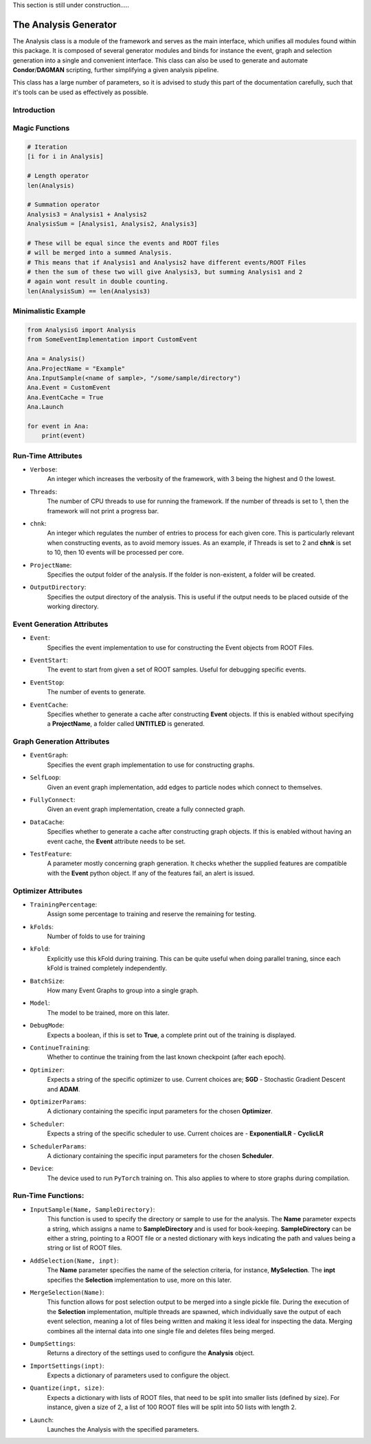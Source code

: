 This section is still under construction.....

The Analysis Generator
**********************
The Analysis class is a module of the framework and serves as the main interface, which unifies all modules found within this package. 
It is composed of several generator modules and binds for instance the event, graph and selection generation into a single and convenient interface.
This class can also be used to generate and automate **Condor**/**DAGMAN** scripting, further simplifying a given analysis pipeline. 

This class has a large number of parameters, so it is advised to study this part of the documentation carefully, such that it's tools can be used as effectively as possible. 

Introduction
____________


Magic Functions
_______________

.. code-block:: python 

    # Iteration
    [i for i in Analysis]

    # Length operator
    len(Analysis)

    # Summation operator 
    Analysis3 = Analysis1 + Analysis2
    AnalysisSum = [Analysis1, Analysis2, Analysis3]

    # These will be equal since the events and ROOT files 
    # will be merged into a summed Analysis.
    # This means that if Analysis1 and Analysis2 have different events/ROOT Files
    # then the sum of these two will give Analysis3, but summing Analysis1 and 2 
    # again wont result in double counting.
    len(AnalysisSum) == len(Analysis3)


Minimalistic Example
____________________

.. code-block:: python

    from AnalysisG import Analysis
    from SomeEventImplementation import CustomEvent

    Ana = Analysis()
    Ana.ProjectName = "Example"
    Ana.InputSample(<name of sample>, "/some/sample/directory")
    Ana.Event = CustomEvent
    Ana.EventCache = True
    Ana.Launch
 
    for event in Ana:
        print(event)

   
Run-Time Attributes
___________________

- ``Verbose``: 
    An integer which increases the verbosity of the framework, with 3 being the highest and 0 the lowest.

- ``Threads``: 
    The number of CPU threads to use for running the framework.
    If the number of threads is set to 1, then the framework will not print a progress bar. 

- ``chnk``: 
    An integer which regulates the number of entries to process for each given core. 
    This is particularly relevant when constructing events, as to avoid memory issues. 
    As an example, if Threads is set to 2 and **chnk** is set to 10, then 10 events will be processed per core. 

- ``ProjectName``: 
    Specifies the output folder of the analysis. If the folder is non-existent, a folder will be created.

- ``OutputDirectory``: 
    Specifies the output directory of the analysis. This is useful if the output needs to be placed outside of the working directory.

Event Generation Attributes
___________________________

- ``Event``: 
    Specifies the event implementation to use for constructing the Event objects from ROOT Files.

- ``EventStart``: 
    The event to start from given a set of ROOT samples. Useful for debugging specific events.

- ``EventStop``: 
    The number of events to generate. 

- ``EventCache``: 
    Specifies whether to generate a cache after constructing **Event** objects. 
    If this is enabled without specifying a **ProjectName**, a folder called **UNTITLED** is generated.

Graph Generation Attributes
___________________________

- ``EventGraph``:
    Specifies the event graph implementation to use for constructing graphs.

- ``SelfLoop``:
    Given an event graph implementation, add edges to particle nodes which connect to themselves.

- ``FullyConnect``:
    Given an event graph implementation, create a fully connected graph.

- ``DataCache``:
    Specifies whether to generate a cache after constructing graph objects. 
    If this is enabled without having an event cache, the **Event** attribute needs to be set. 

- ``TestFeature``: 
    A parameter mostly concerning graph generation. 
    It checks whether the supplied features are compatible with the **Event** python object. 
    If any of the features fail, an alert is issued. 

Optimizer Attributes
____________________

- ``TrainingPercentage``:
    Assign some percentage to training and reserve the remaining for testing.

- ``kFolds``:
    Number of folds to use for training 

- ``kFold``:
    Explicitly use this kFold during training. 
    This can be quite useful when doing parallel traning, since each kFold is trained completely independently. 

- ``BatchSize``:
    How many Event Graphs to group into a single graph.

- ``Model``:
    The model to be trained, more on this later.

- ``DebugMode``:
    Expects a boolean, if this is set to **True**, a complete print out of the training is displayed. 

- ``ContinueTraining``:
    Whether to continue the training from the last known checkpoint (after each epoch).

- ``Optimizer``:
    Expects a string of the specific optimizer to use.
    Current choices are; **SGD** - Stochastic Gradient Descent and **ADAM**.

- ``OptimizerParams``: 
    A dictionary containing the specific input parameters for the chosen **Optimizer**.

- ``Scheduler``:
    Expects a string of the specific scheduler to use. 
    Current choices are
    - **ExponentialLR** 
    - **CyclicLR**

- ``SchedulerParams``: 
    A dictionary containing the specific input parameters for the chosen **Scheduler**.

- ``Device``: 
    The device used to run ``PyTorch`` training on. This also applies to where to store graphs during compilation.

Run-Time Functions:
___________________
 
- ``InputSample(Name, SampleDirectory)``:
    This function is used to specify the directory or sample to use for the analysis. 
    The **Name** parameter expects a string, which assigns a name to **SampleDirectory** and is used for book-keeping. 
    **SampleDirectory** can be either a string, pointing to a ROOT file or a nested dictionary with keys indicating the path and values being a string or list of ROOT files. 

- ``AddSelection(Name, inpt)``:
    The **Name** parameter specifies the name of the selection criteria, for instance, **MySelection**. 
    The **inpt** specifies the **Selection** implementation to use, more on this later. 

- ``MergeSelection(Name)``:
    This function allows for post selection output to be merged into a single pickle file. 
    During the execution of the **Selection** implementation, multiple threads are spawned, which individually save the output of each event selection, meaning a lot of files being written and making it less ideal for inspecting the data.
    Merging combines all the internal data into one single file and deletes files being merged. 
 
- ``DumpSettings``:
    Returns a directory of the settings used to configure the **Analysis** object. 

- ``ImportSettings(inpt)``:
    Expects a dictionary of parameters used to configure the object.

- ``Quantize(inpt, size)``:
    Expects a dictionary with lists of ROOT files, that need to be split into smaller lists (defined by size).
    For instance, given a size of 2, a list of 100 ROOT files will be split into 50 lists with length 2.

- ``Launch``:
    Launches the Analysis with the specified parameters.
 
